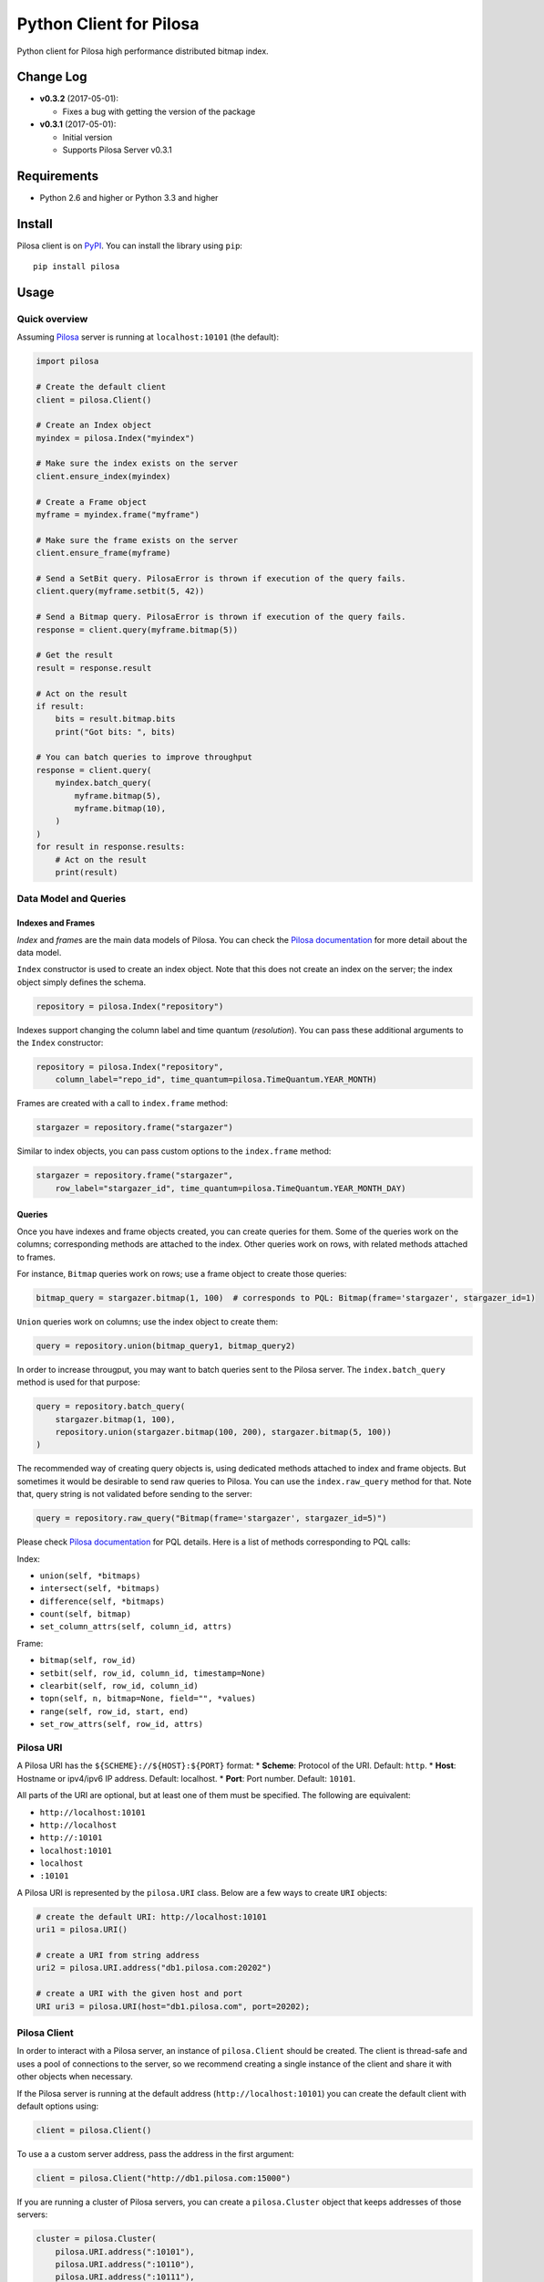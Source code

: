 Python Client for Pilosa
========================

Python client for Pilosa high performance distributed bitmap index.

Change Log
----------

-  **v0.3.2** (2017-05-01):

   -  Fixes a bug with getting the version of the package

-  **v0.3.1** (2017-05-01):

   -  Initial version
   -  Supports Pilosa Server v0.3.1

Requirements
------------

-  Python 2.6 and higher or Python 3.3 and higher

Install
-------

Pilosa client is on `PyPI <https://pypi.python.org/pypi/pilosa>`__. You
can install the library using ``pip``:

::

    pip install pilosa

Usage
-----

Quick overview
~~~~~~~~~~~~~~

Assuming `Pilosa <https://github.com/pilosa/pilosa>`__ server is running
at ``localhost:10101`` (the default):

.. code:: python

    import pilosa

    # Create the default client
    client = pilosa.Client()

    # Create an Index object
    myindex = pilosa.Index("myindex")

    # Make sure the index exists on the server
    client.ensure_index(myindex)

    # Create a Frame object
    myframe = myindex.frame("myframe")

    # Make sure the frame exists on the server
    client.ensure_frame(myframe)

    # Send a SetBit query. PilosaError is thrown if execution of the query fails.
    client.query(myframe.setbit(5, 42))

    # Send a Bitmap query. PilosaError is thrown if execution of the query fails.
    response = client.query(myframe.bitmap(5))

    # Get the result
    result = response.result

    # Act on the result
    if result:
        bits = result.bitmap.bits
        print("Got bits: ", bits)

    # You can batch queries to improve throughput
    response = client.query(
        myindex.batch_query(
            myframe.bitmap(5),
            myframe.bitmap(10),
        )    
    )
    for result in response.results:
        # Act on the result
        print(result)

Data Model and Queries
~~~~~~~~~~~~~~~~~~~~~~

Indexes and Frames
^^^^^^^^^^^^^^^^^^

*Index* and *frame*\ s are the main data models of Pilosa. You can check
the `Pilosa documentation <https://www.pilosa.com/docs>`__ for more
detail about the data model.

``Index`` constructor is used to create an index object. Note that this
does not create an index on the server; the index object simply defines
the schema.

.. code:: python

    repository = pilosa.Index("repository")

Indexes support changing the column label and time quantum
(*resolution*). You can pass these additional arguments to the ``Index``
constructor:

.. code:: python

    repository = pilosa.Index("repository",
        column_label="repo_id", time_quantum=pilosa.TimeQuantum.YEAR_MONTH)

Frames are created with a call to ``index.frame`` method:

.. code:: python

    stargazer = repository.frame("stargazer")

Similar to index objects, you can pass custom options to the
``index.frame`` method:

.. code:: python

    stargazer = repository.frame("stargazer",
        row_label="stargazer_id", time_quantum=pilosa.TimeQuantum.YEAR_MONTH_DAY)

Queries
^^^^^^^

Once you have indexes and frame objects created, you can create queries
for them. Some of the queries work on the columns; corresponding methods
are attached to the index. Other queries work on rows, with related
methods attached to frames.

For instance, ``Bitmap`` queries work on rows; use a frame object to
create those queries:

.. code:: python

    bitmap_query = stargazer.bitmap(1, 100)  # corresponds to PQL: Bitmap(frame='stargazer', stargazer_id=1)

``Union`` queries work on columns; use the index object to create them:

.. code:: python

    query = repository.union(bitmap_query1, bitmap_query2)

In order to increase througput, you may want to batch queries sent to
the Pilosa server. The ``index.batch_query`` method is used for that
purpose:

.. code:: python

    query = repository.batch_query(
        stargazer.bitmap(1, 100),
        repository.union(stargazer.bitmap(100, 200), stargazer.bitmap(5, 100))
    )

The recommended way of creating query objects is, using dedicated
methods attached to index and frame objects. But sometimes it would be
desirable to send raw queries to Pilosa. You can use the
``index.raw_query`` method for that. Note that, query string is not
validated before sending to the server:

.. code:: python

    query = repository.raw_query("Bitmap(frame='stargazer', stargazer_id=5)")

Please check `Pilosa documentation <https://www.pilosa.com/docs>`__ for
PQL details. Here is a list of methods corresponding to PQL calls:

Index:

-  ``union(self, *bitmaps)``
-  ``intersect(self, *bitmaps)``
-  ``difference(self, *bitmaps)``
-  ``count(self, bitmap)``
-  ``set_column_attrs(self, column_id, attrs)``

Frame:

-  ``bitmap(self, row_id)``
-  ``setbit(self, row_id, column_id, timestamp=None)``
-  ``clearbit(self, row_id, column_id)``
-  ``topn(self, n, bitmap=None, field="", *values)``
-  ``range(self, row_id, start, end)``
-  ``set_row_attrs(self, row_id, attrs)``

Pilosa URI
~~~~~~~~~~

A Pilosa URI has the ``${SCHEME}://${HOST}:${PORT}`` format: \*
**Scheme**: Protocol of the URI. Default: ``http``. \* **Host**:
Hostname or ipv4/ipv6 IP address. Default: localhost. \* **Port**: Port
number. Default: ``10101``.

All parts of the URI are optional, but at least one of them must be
specified. The following are equivalent:

-  ``http://localhost:10101``
-  ``http://localhost``
-  ``http://:10101``
-  ``localhost:10101``
-  ``localhost``
-  ``:10101``

A Pilosa URI is represented by the ``pilosa.URI`` class. Below are a few
ways to create ``URI`` objects:

.. code:: python

    # create the default URI: http://localhost:10101
    uri1 = pilosa.URI()

    # create a URI from string address
    uri2 = pilosa.URI.address("db1.pilosa.com:20202")

    # create a URI with the given host and port
    URI uri3 = pilosa.URI(host="db1.pilosa.com", port=20202);

Pilosa Client
~~~~~~~~~~~~~

In order to interact with a Pilosa server, an instance of
``pilosa.Client`` should be created. The client is thread-safe and uses
a pool of connections to the server, so we recommend creating a single
instance of the client and share it with other objects when necessary.

If the Pilosa server is running at the default address
(``http://localhost:10101``) you can create the default client with
default options using:

.. code:: python

    client = pilosa.Client()

To use a a custom server address, pass the address in the first
argument:

.. code:: python

    client = pilosa.Client("http://db1.pilosa.com:15000")

If you are running a cluster of Pilosa servers, you can create a
``pilosa.Cluster`` object that keeps addresses of those servers:

.. code:: python

    cluster = pilosa.Cluster(
        pilosa.URI.address(":10101"),
        pilosa.URI.address(":10110"),
        pilosa.URI.address(":10111"),
    );

    # Create a client with the cluster
    client = pilosa.Client(cluster)

It is possible to customize the behaviour of the underlying HTTP client
by passing client options to the ``Client`` constructor:

.. code:: python

    client = pilosa.Client(cluster,
        connect_timeout=1000,  # if can't connect in  a second, close the connection
        socket_timeout=10000,  # if no response received in 10 seconds, close the connection
        pool_size_per_route=3,  # number of connections in the pool per host
        rety_count=5,  # number of retries before failing the request
    )

Once you create a client, you can create indexes, frames and start
sending queries.

Here is how you would create a index and frame:

.. code:: python

    # materialize repository index instance initialized before
    client.create_index(repository)

    # materialize stargazer frame instance initialized before
    client.create_frame(stargazer)

If the index or frame exists on the server, you will receive a
``PilosaError``. You can use ``ensure_index`` and ``ensure_frame``
methods to ignore existing indexes and frames.

You can send queries to a Pilosa server using the ``query`` method of
client objects:

.. code:: python

    response = client.query(frame.bitmap(5))

``query`` method accepts optional ``columns`` argument:

.. code:: python

    response = client.query(frame.bitmap(5),
        columns=True  # return column data in the response
    )

Server Response
~~~~~~~~~~~~~~~

When a query is sent to a Pilosa server, the server either fulfills the
query or sends an error message. In the case of an error,
``PilosaError`` is thrown, otherwise a ``QueryResponse`` object is
returned.

A ``QueryResponse`` object may contain zero or more results of
``QueryResult`` type. You can access all results using the ``results``
property of ``QueryResponse`` (which returns a list of ``QueryResult``
objects) or you can use the ``result`` property (which returns either
the first result or ``None`` if there are no results):

.. code:: python

    response = client.query(frame.bitmap(5))

    # check that there's a result and act on it
    result = response.result
    if result:
        # act on the result
    }

    # iterate on all results
    for result in response.results:
        # act on the result

Similarly, a ``QueryResponse`` object may include a number of profiles
(column objects), if ``profiles=True`` query option was used:

.. code:: python

    # check that there's a profile and act on it
    profile = response.profile
    if profile:
        # act on the profile

    # iterate on all profiles
    for profile in response.profiles:
        # act on the profile

``QueryResult`` objects contain:

-  ``bitmap`` property to retrieve a bitmap result,
-  ``count_items`` property to retrieve column count per row ID entries
   returned from ``topn`` queries,
-  ``count`` attribute to retrieve the number of rows per the given row
   ID returned from ``count`` queries.

.. code:: python

    bitmap = response.bitmap
    bits = bitmap.bits
    attributes = bitmap.attributes

    count_items = response.count_items

    count = response.count

Contribution
------------

Please check our `Contributor's
Guidelines <https://github.com/pilosa/pilosa/CONTRIBUTING.md>`__.

1. Sign the `Developer
   Agreement <https://wwww.pilosa.com/developer-agreement>`__ so we can
   include your contibution in our codebase.
2. Fork this repo and add it as upstream:
   ``git remote add upstream git@github.com:pilosa/python-pilosa.git``.
3. Make sure all tests pass (use ``make test-all``) and be sure that the
   tests cover all statements in your code (we aim for 100% test
   coverage).
4. Commit your code to a feature branch and send a pull request to the
   ``master`` branch of our repo.

The sections below assume your platform has ``make``. Otherwise you can
view the corresponding steps of the ``Makefile``.

Running tests
~~~~~~~~~~~~~

You can run unit tests with:

::

    make test

And both unit and integration tests with:

::

    make test-all

Generating protobuf classes
~~~~~~~~~~~~~~~~~~~~~~~~~~~

Protobuf classes are already checked in to source control, so this step
is only needed when the upstream ``public.proto`` changes.

Before running the following step, make sure you have the `Protobuf
compiler <https://github.com/google/protobuf>`__ installed:

::

    make generate

License
-------

::

    Copyright 2017 Pilosa Corp.

    Redistribution and use in source and binary forms, with or without
    modification, are permitted provided that the following conditions
    are met:

    1. Redistributions of source code must retain the above copyright
    notice, this list of conditions and the following disclaimer.

    2. Redistributions in binary form must reproduce the above copyright
    notice, this list of conditions and the following disclaimer in the
    documentation and/or other materials provided with the distribution.

    3. Neither the name of the copyright holder nor the names of its
    contributors may be used to endorse or promote products derived
    from this software without specific prior written permission.

    THIS SOFTWARE IS PROVIDED BY THE COPYRIGHT HOLDERS AND
    CONTRIBUTORS "AS IS" AND ANY EXPRESS OR IMPLIED WARRANTIES,
    INCLUDING, BUT NOT LIMITED TO, THE IMPLIED WARRANTIES OF
    MERCHANTABILITY AND FITNESS FOR A PARTICULAR PURPOSE ARE
    DISCLAIMED. IN NO EVENT SHALL THE COPYRIGHT HOLDER OR
    CONTRIBUTORS BE LIABLE FOR ANY DIRECT, INDIRECT, INCIDENTAL,
    SPECIAL, EXEMPLARY, OR CONSEQUENTIAL DAMAGES (INCLUDING,
    BUT NOT LIMITED TO, PROCUREMENT OF SUBSTITUTE GOODS OR
    SERVICES; LOSS OF USE, DATA, OR PROFITS; OR BUSINESS
    INTERRUPTION) HOWEVER CAUSED AND ON ANY THEORY OF LIABILITY,
    WHETHER IN CONTRACT, STRICT LIABILITY, OR TORT (INCLUDING
    NEGLIGENCE OR OTHERWISE) ARISING IN ANY WAY OUT OF THE USE
    OF THIS SOFTWARE, EVEN IF ADVISED OF THE POSSIBILITY OF SUCH
    DAMAGE.



